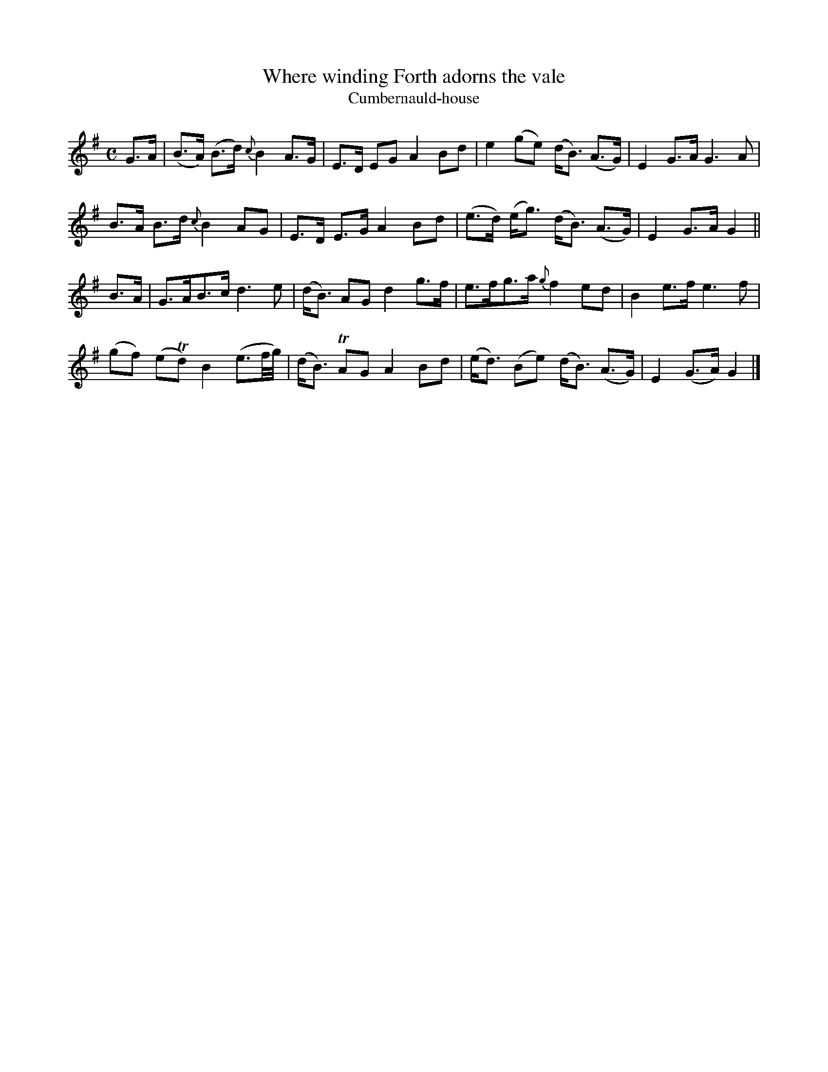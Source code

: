 X:38
T:Where winding Forth adorns the vale
T:Cumbernauld-house
S:SMM no. 142
Z:Jack Campin scots-l 2003-1-21
M:C
L:1/8
K:G %Transposed from F
G>A|(B>A) (B>d) {c}B2 A>G|E>D EG  A2 Bd| e2   (ge)  (d<B) (A>G)|E2 G>A G3A|
     B>A   B>d  {c}B2 AG |E>D E>G A2 Bd|(e>d) (e<g) (d<B) (A>G)|E2 G>A G2||
B>A|G>AB>c    d3e           |(d<B)  AG d2 g>f| e>fg>a  {g}f2    ed  |B2  e>f  e3f|
   (gf) (eTd) B2 (e3/f//g//)|(d<B) TAG A2 Bd |(e<d) (Be) (d<B) (A>G)|E2 (G>A) G2|]
